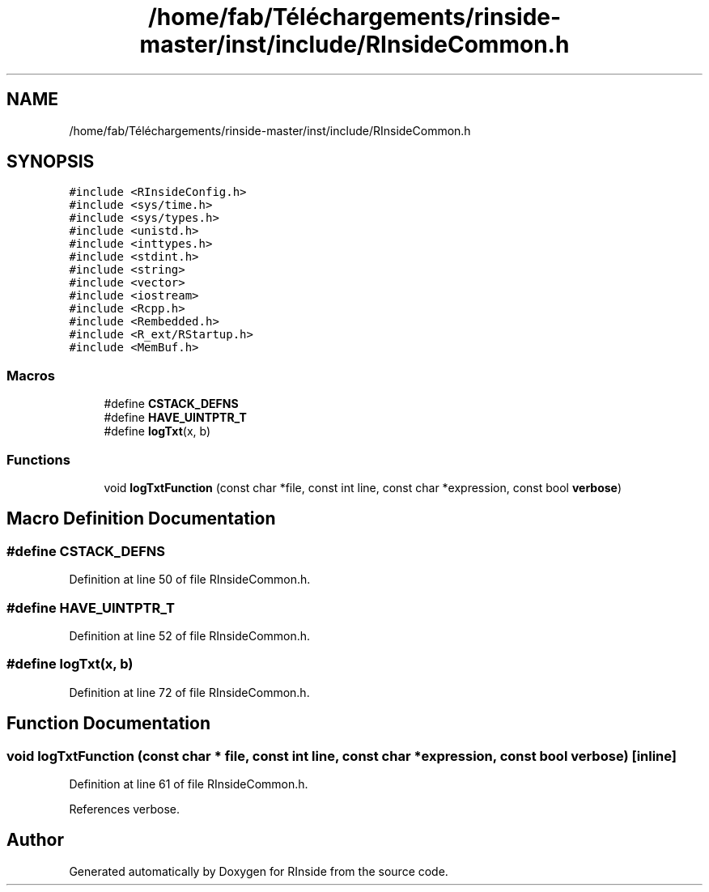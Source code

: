 .TH "/home/fab/Téléchargements/rinside-master/inst/include/RInsideCommon.h" 3 "Tue Jan 19 2021" "RInside" \" -*- nroff -*-
.ad l
.nh
.SH NAME
/home/fab/Téléchargements/rinside-master/inst/include/RInsideCommon.h
.SH SYNOPSIS
.br
.PP
\fC#include <RInsideConfig\&.h>\fP
.br
\fC#include <sys/time\&.h>\fP
.br
\fC#include <sys/types\&.h>\fP
.br
\fC#include <unistd\&.h>\fP
.br
\fC#include <inttypes\&.h>\fP
.br
\fC#include <stdint\&.h>\fP
.br
\fC#include <string>\fP
.br
\fC#include <vector>\fP
.br
\fC#include <iostream>\fP
.br
\fC#include <Rcpp\&.h>\fP
.br
\fC#include <Rembedded\&.h>\fP
.br
\fC#include <R_ext/RStartup\&.h>\fP
.br
\fC#include <MemBuf\&.h>\fP
.br

.SS "Macros"

.in +1c
.ti -1c
.RI "#define \fBCSTACK_DEFNS\fP"
.br
.ti -1c
.RI "#define \fBHAVE_UINTPTR_T\fP"
.br
.ti -1c
.RI "#define \fBlogTxt\fP(x,  b)"
.br
.in -1c
.SS "Functions"

.in +1c
.ti -1c
.RI "void \fBlogTxtFunction\fP (const char *file, const int line, const char *expression, const bool \fBverbose\fP)"
.br
.in -1c
.SH "Macro Definition Documentation"
.PP 
.SS "#define CSTACK_DEFNS"

.PP
Definition at line 50 of file RInsideCommon\&.h\&.
.SS "#define HAVE_UINTPTR_T"

.PP
Definition at line 52 of file RInsideCommon\&.h\&.
.SS "#define logTxt(x, b)"

.PP
Definition at line 72 of file RInsideCommon\&.h\&.
.SH "Function Documentation"
.PP 
.SS "void logTxtFunction (const char * file, const int line, const char * expression, const bool verbose)\fC [inline]\fP"

.PP
Definition at line 61 of file RInsideCommon\&.h\&.
.PP
References verbose\&.
.SH "Author"
.PP 
Generated automatically by Doxygen for RInside from the source code\&.
